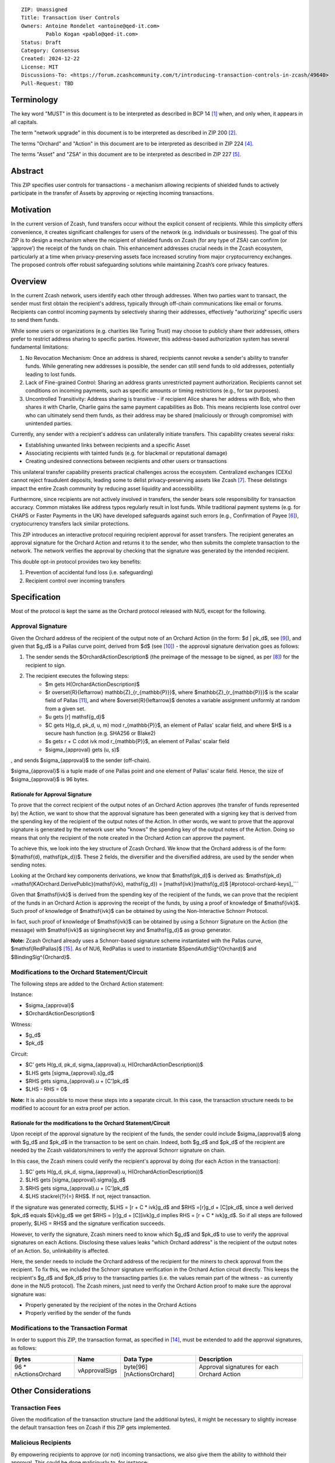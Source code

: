 ::

  ZIP: Unassigned
  Title: Transaction User Controls
  Owners: Antoine Rondelet <antoine@qed-it.com>
          Pablo Kogan <pablo@qed-it.com>
  Status: Draft
  Category: Consensus
  Created: 2024-12-22
  License: MIT
  Discussions-To: <https://forum.zcashcommunity.com/t/introducing-transaction-controls-in-zcash/49640>
  Pull-Request: TBD


Terminology
===========

The key word "MUST" in this document is to be interpreted as described in BCP 14 [#BCP14]_ when, and only when, it appears in all capitals.

The term "network upgrade" in this document is to be interpreted as described in ZIP 200 [#zip-0200]_.

The terms "Orchard" and "Action" in this document are to be interpreted as described in ZIP 224 [#zip-0224]_.

The terms "Asset" and "ZSA" in this document are to be interpreted as described in ZIP 227 [#zip-0227]_.

Abstract
========

This ZIP specifies user controls for transactions - a mechanism allowing recipients of shielded funds to actively participate in the transfer of Assets by approving or rejecting incoming transactions.

Motivation
==========

In the current version of Zcash, fund transfers occur without the explicit consent of recipients.
While this simplicity offers convenience, it creates significant challenges for users of the network (e.g. individuals or businesses).
The goal of this ZIP is to design a mechanism where the recipient of shielded funds on Zcash (for any type of ZSA) can confirm (or ‘approve’) the receipt of the funds on chain.
This enhancement addresses crucial needs in the Zcash ecosystem, particularly at a time when privacy-preserving assets face increased scrutiny from major cryptocurrency exchanges.
The proposed controls offer robust safeguarding solutions while maintaining Zcash’s core privacy features.

Overview
========

In the current Zcash network, users identify each other through addresses. When two parties want to transact, the sender must first obtain the recipient's address, typically through off-chain communications like email or forums. Recipients can control incoming payments by selectively sharing their addresses, effectively "authorizing" specific users to send them funds.

While some users or organizations (e.g. charities like Turing Trust) may choose to publicly share their addresses, others prefer to restrict address sharing to specific parties. However, this address-based authorization system has several fundamental limitations:

1. No Revocation Mechanism: Once an address is shared, recipients cannot revoke a sender's ability to transfer funds. While generating new addresses is possible, the sender can still send funds to old addresses, potentially leading to lost funds.
2. Lack of Fine-grained Control: Sharing an address grants unrestricted payment authorization. Recipients cannot set conditions on incoming payments, such as specific amounts or timing restrictions (e.g., for tax purposes).
3. Uncontrolled Transitivity: Address sharing is transitive - if recipient Alice shares her address with Bob, who then shares it with Charlie, Charlie gains the same payment capabilities as Bob. This means recipients lose control over who can ultimately send them funds, as their address may be shared (maliciously or through compromise) with unintended parties.

Currently, any sender with a recipient's address can unilaterally initiate transfers. This capability creates several risks:

- Establishing unwanted links between recipients and a specific Asset
- Associating recipients with tainted funds (e.g. for blackmail or reputational damage)
- Creating undesired connections between recipients and other users or transactions

This unilateral transfer capability presents practical challenges across the ecosystem. Centralized exchanges (CEXs) cannot reject fraudulent deposits, leading some to delist privacy-preserving assets like Zcash [#zcash-delist]_. These delistings impact the entire Zcash community by reducing asset liquidity and accessibility.

Furthermore, since recipients are not actively involved in transfers, the sender bears sole responsibility for transaction accuracy. Common mistakes like address typos regularly result in lost funds. While traditional payment systems (e.g. for CHAPS or Faster Payments in the UK) have developed safeguards against such errors (e.g., Confirmation of Payee [#confirmation-of-payee]_), cryptocurrency transfers lack similar protections.

This ZIP introduces an interactive protocol requiring recipient approval for asset transfers. The recipient generates an approval signature for the Orchard Action and returns it to the sender, who then submits the complete transaction to the network. The network verifies the approval by checking that the signature was generated by the intended recipient.

This double opt-in protocol provides two key benefits:

1. Prevention of accidental fund loss (i.e. safeguarding)
2. Recipient control over incoming transfers

Specification
=============

Most of the protocol is kept the same as the Orchard protocol released with NU5, except for the following.

Approval Signature
------------------

Given the Orchard address of the recipient of the output note of an Orchard Action (in the form: $d | pk_d$, see [#protocol-raw-address]_), and given that $g_d$ is a Pallas curve point, derived from $d$ (see [#protocol-diversify-hash]_) - the approval signature derivation goes as follows:

1. The sender sends the $OrchardActionDescription$ (the preimage of the message to be signed, as per [#protocol-actions]_) for the recipient to sign.
2. The recipient executes the following steps:
    - $m \gets H(OrchardActionDescription)$
    - $r \overset{R}{\leftarrow} \mathbb{Z}_{r_{\mathbb{P}}}$, where $\mathbb{Z}_{r_{\mathbb{P}}}$ is the scalar field of Pallas [#protocol-pallas-vesta]_, and where $\overset{R}{\leftarrow}$ denotes a variable assignment uniformly at random from a given set.
    - $u \gets [r] \mathsf{g_d}$
    - $C \gets H(g_d, pk_d, u, m) \mod r_{\mathbb{P}}$, an element of Pallas' scalar field, and where $H$ is a secure hash function (e.g. SHA256 or Blake2)
    - $s \gets r + C \cdot ivk \mod r_{\mathbb{P}}$, an element of Pallas' scalar field
    - $\sigma_{approval} \gets (u, s)$

, and sends $\sigma_{approval}$ to the sender (off-chain).

$\sigma_{approval}$ is a tuple made of one Pallas point and one element of Pallas' scalar field. Hence, the size of $\sigma_{approval}$ is 96 bytes.

Rationale for Approval Signature
````````````````````````````````

To prove that the correct recipient of the output notes of an Orchard Action approves (the transfer of funds represented by) the Action, we want to show that the approval signature has been generated with a signing key that is derived from the spending key of the recipient of the output notes of the Action.
In other words, we want to prove that the approval signature is generated by the network user who "knows" the spending key of the output notes of the Action.
Doing so means that only the recipient of the note created in the Orchard Action can approve the payment.

To achieve this, we look into the key structure of Zcash Orchard.
We know that the Orchard address is of the form: $(\mathsf{d}, \mathsf{pk_d})$.
These 2 fields, the diversifier and the diversified address, are used by the sender when sending notes.

Looking at the Orchard key components derivations, we know that $\mathsf{pk_d}$ is derived as:
$\mathsf{pk_d} =mathsf{KAOrchard.DerivePublic}(\mathsf{ivk}, \mathsf{g_d}) = [\mathsf{ivk}]\mathsf{g_d}$ [#protocol-orchard-keys]_```

Given that $\mathsf{ivk}$ is derived from the spending key of the recipient of the funds, we can prove that the recipient of the funds in an Orchard Action is approving the receipt of the funds, by using a proof of knowledge of $\mathsf{ivk}$.
Such proof of knowledge of $\mathsf{ivk}$ can be obtained by using the Non-Interactive Schnorr Protocol. 

In fact, such proof of knowledge of $\mathsf{ivk}$ can be obtained by using a Schnorr Signature on the Action (the message) with $\mathsf{ivk}$ as signing/secret key and $\mathsf{g_d}$ as group generator.

**Note:** Zcash Orchard already uses a Schnorr-based signature scheme instantiated with the Pallas curve, $\mathsf{RedPallas}$ [#protocol-redpallas]_.
As of NU6, RedPallas is used to instantiate $SpendAuthSig^{Orchard}$ and $BindingSig^{Orchard}$.

Modifications to the Orchard Statement/Circuit
----------------------------------------------

The following steps are added to the Orchard Action statement:

Instance:

- $\sigma_{approval}$
- $OrchardActionDescription$

Witness:

- $g_d$
- $pk_d$

Circuit:

- $C’ \gets H(g_d, pk_d, \sigma_{approval}.u, H(OrchardActionDescription))$
- $LHS \gets [\sigma_{approval}.s]g_d$
- $RHS \gets \sigma_{approval}.u + [C']pk_d$
- $LHS - RHS = 0$


**Note:** It is also possible to move these steps into a separate circuit.
In this case, the transaction structure needs to be modified to account for an extra proof per action.

Rationale for the modifications to the Orchard Statement/Circuit
````````````````````````````````````````````````````````````````

Upon receipt of the approval signature by the recipient of the funds, the sender could include $\sigma_{approval}$ along with $g_d$ and $pk_d$ in the transaction to be sent on chain.
Indeed, both $g_d$ and $pk_d$ of the recipient are needed by the Zcash validators/miners to verify the approval Schnorr signature on chain.

In this case, the Zcash miners could verify the recipient's approval by doing (for each Action in the transaction):

1. $C’ \gets H(g_d, pk_d, \sigma_{approval}.u, H(OrchardActionDescription))$
2. $LHS \gets [\sigma_{approval}.sigma]g_d$
3. $RHS \gets \sigma_{approval}.u + [C']pk_d$
4. $LHS \stackrel{?}{=} RHS$. If not, reject transaction.

If the signature was generated correctly, $LHS = [r + C * ivk]g_d$ and $RHS =[r]g_d + [C]pk_d$, since a well derived $pk_d$ equals $[ivk]g_d$ we get $RHS = [r]g_d + [C][ivk]g_d \implies RHS = [r + C * ivk]g_d$.
So if all steps are followed properly, $LHS = RHS$ and the signature verification succeeds.

However, to verify the signature, Zcash miners need to know which $g_d$ and $pk_d$ to use to verify the approval signatures on each Actions.
Disclosing these values leaks "which Orchard address" is the recipient of the output notes of an Action.
So, unlinkability is affected.

Here, the sender needs to include the Orchard address of the recipient for the miners to check approval from the recipient.
To fix this, we included the Schnorr signature verification in the Orchard Action circuit directly. This keeps the recipient's $g_d$ and $pk_d$ privy to the transacting parties (i.e. the values remain part of the witness - as currently done in the NU5 protocol).
The Zcash miners, just need to verify the Orchard Action proof to make sure the approval signature was:

- Properly generated by the recipient of the notes in the Orchard Actions
- Properly verified by the sender of the funds

Modifications to the Transaction Format
---------------------------------------

In order to support this ZIP, the transaction format, as specified in [#protocol-tx-encoding]_, must be extended to add the approval signatures, as follows:

======================= ================ ============================ ================================================================
Bytes                   Name             Data Type                    Description
======================= ================ ============================ ================================================================
96 * nActionsOrchard    vApprovalSigs    byte[96][nActionsOrchard]    Approval signatures for each Orchard Action
======================= ================ ============================ ================================================================ 

Other Considerations
====================

Transaction Fees
----------------

Given the modification of the transaction structure (and the additional bytes), it might be necessary to slightly increase the default transaction fees on Zcash if this ZIP gets implemented.

Malicious Recipients
--------------------

By empowering recipients to approve (or not) incoming transactions, we also give them the ability to withhold their approval.
This could be done maliciously to, for instance:

1. Block a payment and deny to have received the "approval request", then accuse the sender to have failed to settle a contractual obligation.
2. Gain information: By receiving the $OrchardActionDescription$ to approve, recipients gets to see the $nullifier$ of the input note of the Orchard Action before the rest of the network.

References
==========

.. [#BCP14] `Information on BCP 14 — "RFC 2119: Key words for use in RFCs to Indicate Requirement Levels" and "RFC 8174: Ambiguity of Uppercase vs Lowercase in RFC 2119 Key Words" <https://www.rfc-editor.org/info/bcp14>`_
.. [#zip-0200] `ZIP 200: Network Upgrade Mechanism <zip-0200.html>`_
.. [#zip-0209] `ZIP 209: Prohibit Negative Shielded Chain Value Pool Balances <zip-0209.html>`_
.. [#zip-0224] `ZIP 224: Orchard <zip-0224.html>`_
.. [#zip-0227] `ZIP 227: Issuance of Zcash Shielded Assets <zip-0227.html>`_
.. [#confirmation-of-payee] `Confirmation of Payee` <https://www.wearepay.uk/what-we-do/overlay-services/confirmation-of-payee/>
.. [#zcash-delist] `Important: Potential Binance Delisting` <https://forum.zcashcommunity.com/t/important-potential-binance-delisting/45954>
.. [#protocol-actions] `Zcash Protocol Specification, Version 2024.5.1 [NU6]. Section 7.5: Action Description Encoding and Consensus` <https://zips.z.cash/protocol/protocol.pdf#actionencodingandconsensus>
.. [#protocol-raw-address] `Zcash Protocol Specification, Version 2024.5.1 [NU6]. 5.6.4.2 Orchard Raw Payment Addresses` <https://zips.z.cash/protocol/protocol.pdf#orchardpaymentaddrencoding>
.. [#protocol-diversify-hash] `Zcash Protocol Specification, Version 2024.5.1 [NU6]. 5.4.1.6 DiversifyHashSapling and DiversifyHashOrchard Hash Functions` <https://zips.z.cash/protocol/protocol.pdf#concretediversifyhash>
.. [#protocol-pallas-vesta] `Zcash Protocol Specification, Version 2024.5.1 [NU6]. 5.4.9.6 Pallas and Vesta` <https://zips.z.cash/protocol/protocol.pdf#pallasandvesta>
.. [#protocol-orchard-keys] `Zcash Protocol Specification, Version 2024.5.1 [NU6]. 4.2.3 Orchard Key Components` <https://zips.z.cash/protocol/protocol.pdf#orchardkeycomponents>
.. [#protocol-key-agreement] `Zcash Protocol Specification, Version 2024.5.1 [NU6]. 5.4.5.5 Orchard Key Agreement` <https://zips.z.cash/protocol/protocol.pdf#concreteorchardkeyagreement>
.. [#protocol-tx-encoding] `Zcash Protocol Specification, Version 2024.5.1 [NU6]. 7.1 Transaction Encoding and Consensus` <https://zips.z.cash/protocol/protocol.pdf#txnencoding>
.. [#protocol-redpallas] `Zcash Protocol Specification, Version 2024.5.1 [NU6]. 5.4.7 RedDSA, RedJubjub, and RedPallas` <https://zips.z.cash/protocol/protocol.pdf#concretereddsa>